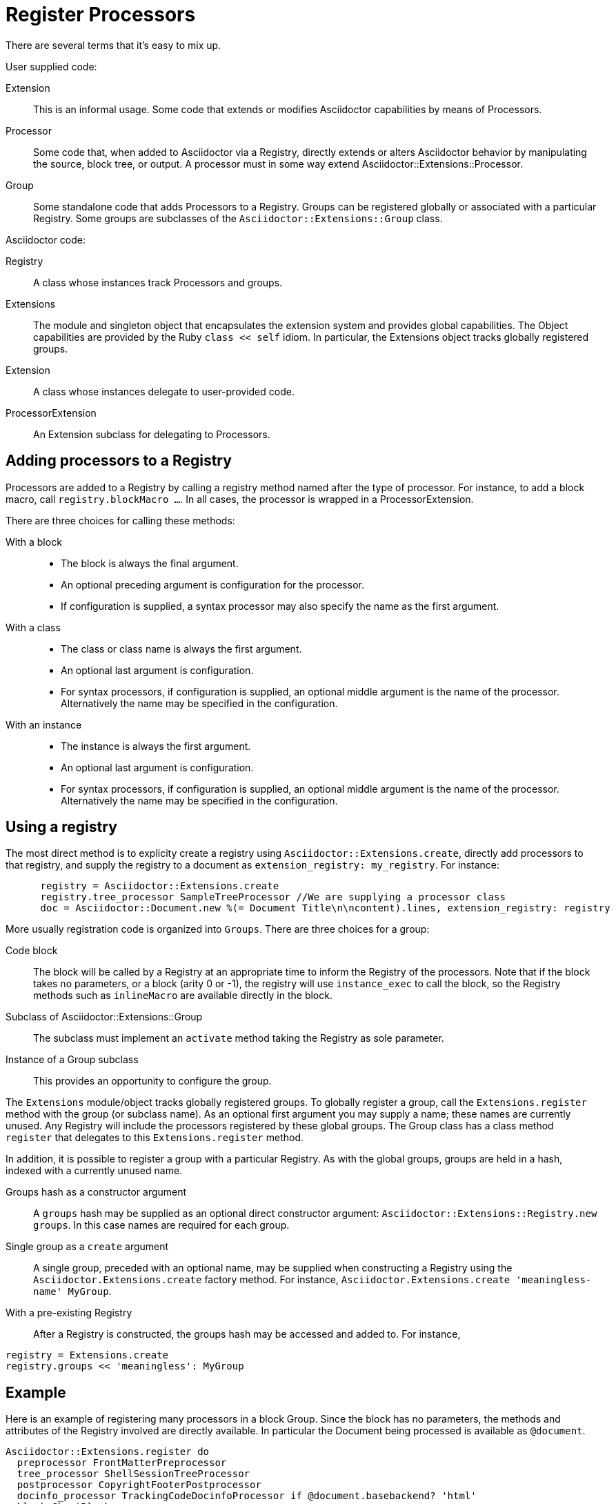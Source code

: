 = Register Processors

There are several terms that it's easy to mix up.

User supplied code:

Extension::
  This is an informal usage.
Some code that extends or modifies Asciidoctor capabilities by means of Processors.
Processor::
  Some code that, when added to Asciidoctor via a Registry, directly extends or alters Asciidoctor behavior by manipulating the source, block tree, or output.
A processor must in some way extend Asciidoctor::Extensions::Processor.
Group::
  Some standalone code that adds Processors to a Registry.
Groups can be registered globally or associated with a particular Registry.
Some groups are subclasses of the `Asciidoctor::Extensions::Group` class.

Asciidoctor code:

Registry::
  A class whose instances track Processors and groups.
Extensions::
  The module and singleton object that encapsulates the extension system and provides global capabilities.
The Object capabilities are provided by the Ruby `class << self` idiom.
In particular, the Extensions object tracks globally registered groups.
Extension::
  A class whose instances delegate to user-provided code.
ProcessorExtension::
  An Extension subclass for delegating to Processors.

== Adding processors to a Registry

Processors are added to a Registry by calling a registry method named after the type of processor.
For instance, to add a block macro, call `registry.blockMacro ...`.
In all cases, the processor is wrapped in a ProcessorExtension.

There are three choices for calling these methods:

With a block::
* The block is always the final argument.
* An optional preceding argument is configuration for the processor.
* If configuration is supplied, a syntax processor may also specify the name as the first argument.

With a class::
* The class or class name is always the first argument.
* An optional last argument is configuration.
* For syntax processors, if configuration is supplied, an optional middle argument is the name of the processor.
Alternatively the name may be specified in the configuration.

With an instance::
* The instance is always the first argument.
* An optional last argument is configuration.
* For syntax processors, if configuration is supplied, an optional middle argument is the name of the processor.
Alternatively the name may be specified in the configuration.

== Using a registry

The most direct method is to explicity create a registry using `Asciidoctor::Extensions.create`, directly add processors to that registry, and supply the registry to a document as `extension_registry: my_registry`.
For instance:

[source,ruby]
----
      registry = Asciidoctor::Extensions.create
      registry.tree_processor SampleTreeProcessor //We are supplying a processor class
      doc = Asciidoctor::Document.new %(= Document Title\n\ncontent).lines, extension_registry: registry
----

More usually registration code is organized into `Groups`.
There are three choices for a group:

Code block::
The block will be called by a Registry at an appropriate time to inform the Registry of the processors.
Note that if the block takes no parameters, or a block (arity 0 or -1), the registry will use `instance_exec` to call the block, so the Registry methods such as `inlineMacro` are available directly in the block.

Subclass of Asciidoctor::Extensions::Group::
The subclass must implement an `activate` method taking the Registry as sole parameter.

Instance of a Group subclass::
This provides an opportunity to configure the group.

The `Extensions` module/object tracks globally registered groups.
To globally register a group, call the `Extensions.register` method with the group (or subclass name).
As an optional first argument you may supply a name; these names are currently unused.
Any Registry will include the processors registered by these global groups.
The Group class has a class method `register` that delegates to this `Extensions.register` method.

In addition, it is possible to register a group with a particular Registry.
As with the global groups, groups are held in a hash, indexed with a currently unused name.

Groups hash as a constructor argument::
A `groups` hash may be supplied as an optional direct constructor argument: `Asciidoctor::Extensions::Registry.new groups`.
In this case names are required for each group.

Single group as a `create` argument::
A single group, preceded with an optional name, may be supplied when constructing a Registry using the `Asciidoctor.Extensions.create` factory method.
For instance, `Asciidoctor.Extensions.create 'meaningless-name' MyGroup`.

With a pre-existing Registry::
After a Registry is constructed, the groups hash may be accessed and added to.
For instance,

[source,ruby]
----
registry = Extensions.create
registry.groups << 'meaningless': MyGroup
----

== Example

Here is an example of registering many processors in a block Group.
Since the block has no parameters, the methods and attributes of the Registry involved are directly available.
In particular the Document being processed is available as `@document`.
[source,ruby]
----
Asciidoctor::Extensions.register do
  preprocessor FrontMatterPreprocessor
  tree_processor ShellSessionTreeProcessor
  postprocessor CopyrightFooterPostprocessor
  docinfo_processor TrackingCodeDocinfoProcessor if @document.basebackend? 'html'
  block ShoutBlock
  block_macro GistBlockMacro if @document.basebackend? 'html'
  inline_macro ManInlineMacro
  include_processor UriIncludeProcessor
end
----

NOTE: The following commented out statement appears to be false.
See open-block-extension-class.rb
//CAUTION: Processor classes must be defined outside of the register block.
//Once an processor class is registered, it is frozen, preventing further modification.
//If you define an extension class inside the register block, it will result in an error on subsequent invocations.
//However, processors supplied as code blocks can be defined in the register block.
